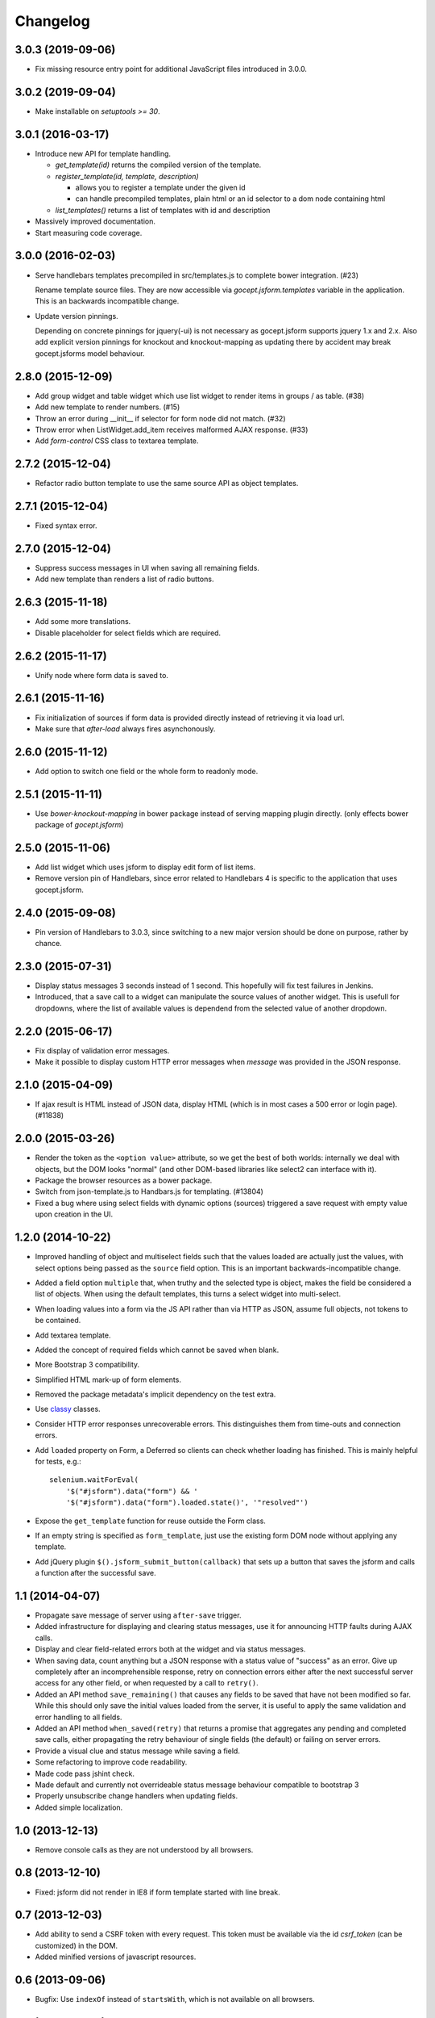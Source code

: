 =========
Changelog
=========

3.0.3 (2019-09-06)
==================

- Fix missing resource entry point for additional JavaScript files introduced
  in 3.0.0.

3.0.2 (2019-09-04)
==================

- Make installable on `setuptools >= 30`.


3.0.1 (2016-03-17)
==================

- Introduce new API for template handling.

  - `get_template(id)` returns the compiled version of the template.
  - `register_template(id, template, description)`

    - allows you to register a template under the given id
    - can handle precompiled templates, plain html or an id selector to a dom
      node containing html
  - `list_templates()` returns a list of templates with id and description

- Massively improved documentation.

- Start measuring code coverage.


3.0.0 (2016-02-03)
==================

- Serve handlebars templates precompiled in src/templates.js to complete bower
  integration. (#23)

  Rename template source files. They are now accessible via
  `gocept.jsform.templates` variable in the application. This is an backwards
  incompatible change.

- Update version pinnings.

  Depending on concrete pinnings for jquery(-ui) is not necessary as
  gocept.jsform supports jquery 1.x and 2.x. Also add explicit version pinnings
  for knockout and knockout-mapping as updating there by accident may break
  gocept.jsforms model behaviour.


2.8.0 (2015-12-09)
==================

- Add group widget and table widget which use list widget to render items in
  groups / as table. (#38)

- Add new template to render numbers. (#15)

- Throw an error during __init__ if selector for form node did not match. (#32)

- Throw error when ListWidget.add_item receives malformed AJAX response. (#33)

- Add `form-control` CSS class to textarea template.


2.7.2 (2015-12-04)
==================

- Refactor radio button template to use the same source API as object templates.


2.7.1 (2015-12-04)
==================

- Fixed syntax error.


2.7.0 (2015-12-04)
==================

- Suppress success messages in UI when saving all remaining fields.

- Add new template than renders a list of radio buttons.


2.6.3 (2015-11-18)
==================

- Add some more translations.

- Disable placeholder for select fields which are required.


2.6.2 (2015-11-17)
==================

- Unify node where form data is saved to.


2.6.1 (2015-11-16)
==================

- Fix initialization of sources if form data is provided directly instead of
  retrieving it via load url.

- Make sure that `after-load` always fires asynchonously.

2.6.0 (2015-11-12)
==================

- Add option to switch one field or the whole form to readonly mode.


2.5.1 (2015-11-11)
==================

- Use `bower-knockout-mapping` in bower package instead of serving mapping
  plugin directly. (only effects bower package of `gocept.jsform`)


2.5.0 (2015-11-06)
==================

- Add list widget which uses jsform to display edit form of list items.

- Remove version pin of Handlebars, since error related to Handlebars 4 is
  specific to the application that uses gocept.jsform.


2.4.0 (2015-09-08)
==================

- Pin version of Handlebars to 3.0.3, since switching to a new major version
  should be done on purpose, rather by chance.


2.3.0 (2015-07-31)
==================

- Display status messages 3 seconds instead of 1 second. This hopefully will
  fix test failures in Jenkins.

- Introduced, that a save call to a widget can manipulate the source values of
  another widget. This is usefull for dropdowns, where the list of available
  values is dependend from the selected value of another dropdown.


2.2.0 (2015-06-17)
==================

- Fix display of validation error messages.

- Make it possible to display custom HTTP error messages when `message` was
  provided in the JSON response.


2.1.0 (2015-04-09)
==================

- If ajax result is HTML instead of JSON data, display HTML (which is in most
  cases a 500 error or login page). (#11838)


2.0.0 (2015-03-26)
==================

- Render the token as the ``<option value>`` attribute, so we get the best of
  both worlds: internally we deal with objects, but the DOM looks "normal" (and
  other DOM-based libraries like select2 can interface with it).

- Package the browser resources as a bower package.

- Switch from json-template.js to Handbars.js for templating. (#13804)

- Fixed a bug where using select fields with dynamic options (sources) triggered
  a save request with empty value upon creation in the UI.


1.2.0 (2014-10-22)
==================

- Improved handling of object and multiselect fields such that the values
  loaded are actually just the values, with select options being passed as the
  ``source`` field option. This is an important backwards-incompatible change.

- Added a field option ``multiple`` that, when truthy and the selected type is
  object, makes the field be considered a list of objects. When using the
  default templates, this turns a select widget into multi-select.

- When loading values into a form via the JS API rather than via HTTP as JSON,
  assume full objects, not tokens to be contained.

- Add textarea template.

- Added the concept of required fields which cannot be saved when blank.

- More Bootstrap 3 compatibility.

- Simplified HTML mark-up of form elements.

- Removed the package metadata's implicit dependency on the test extra.

- Use `classy <https://github.com/mitsuhiko/classy>`_ classes.

- Consider HTTP error responses unrecoverable errors. This distinguishes them
  from time-outs and connection errors.

- Add ``loaded`` property on Form, a Deferred so clients can check whether
  loading has finished. This is mainly helpful for tests, e.g.::

      selenium.waitForEval(
          '$("#jsform").data("form") && '
          '$("#jsform").data("form").loaded.state()', '"resolved"')

- Expose the ``get_template`` function for reuse outside the Form class.

- If an empty string is specified as ``form_template``, just use the existing
  form DOM node without applying any template.

- Add jQuery plugin ``$().jsform_submit_button(callback)`` that sets up a
  button that saves the jsform and calls a function after the successful save.


1.1 (2014-04-07)
================

- Propagate save message of server using ``after-save`` trigger.

- Added infrastructure for displaying and clearing status messages, use it for
  announcing HTTP faults during AJAX calls.

- Display and clear field-related errors both at the widget and via status
  messages.

- When saving data, count anything but a JSON response with a status value of
  "success" as an error. Give up completely after an incomprehensible
  response, retry on connection errors either after the next successful server
  access for any other field, or when requested by a call to ``retry()``.

- Added an API method ``save_remaining()`` that causes any fields to be saved
  that have not been modified so far. While this should only save the initial
  values loaded from the server, it is useful to apply the same validation and
  error handling to all fields.

- Added an API method ``when_saved(retry)`` that returns a promise that
  aggregates any pending and completed save calls, either propagating the
  retry behaviour of single fields (the default) or failing on server errors.

- Provide a visual clue and status message while saving a field.

- Some refactoring to improve code readability.

- Made code pass jshint check.

- Made default and currently not overrideable status message behaviour
  compatible to bootstrap 3

- Properly unsubscribe change handlers when updating fields.

- Added simple localization.


1.0 (2013-12-13)
================

- Remove console calls as they are not understood by all browsers.


0.8 (2013-12-10)
================

- Fixed: jsform did not render in IE8 if form template started with line break.


0.7 (2013-12-03)
================

- Add ability to send a CSRF token with every request. This token must be
  available via the id `csrf_token` (can be customized) in the DOM.

- Added minified versions of javascript resources.


0.6 (2013-09-06)
================

- Bugfix: Use ``indexOf`` instead of ``startsWith``, which is not available on
  all browsers.


0.5 (2013-09-06)
================

- Declare ``for`` attribute on form labels.

- Store "save on change" subscriptions so they can be cancelled.

- Ignore ``null`` values for data fields. (#1)


0.4 (2013-08-27)
================

- Made it possible to define templates as template files on file system.


0.3 (2013-08-27)
================

- Add events ``after-load`` and ``after-save``.

- Fix ``JSON`` serialization to be able to handle Knockout observables.

- Added ``reload`` functionality to the form class.


0.2 (2013-08-26)
================

- Made it possible to preselect values in arrays when the form is rendered.

- Changed form submit behaviour:

  - Default submit type is not ``POST`` instead of ``GET``. (Change it with the
    ``save_type`` option)

  - Data is now submitted as ``JSON`` type.


0.1 (2013-08-17)
================

initial release
